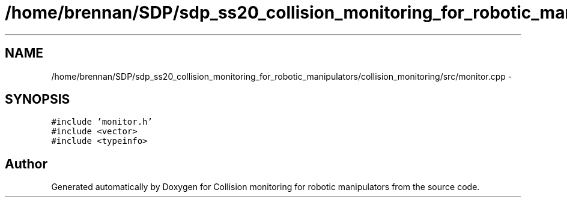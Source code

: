 .TH "/home/brennan/SDP/sdp_ss20_collision_monitoring_for_robotic_manipulators/collision_monitoring/src/monitor.cpp" 3 "Wed Jun 24 2020" "Collision monitoring for robotic manipulators" \" -*- nroff -*-
.ad l
.nh
.SH NAME
/home/brennan/SDP/sdp_ss20_collision_monitoring_for_robotic_manipulators/collision_monitoring/src/monitor.cpp \- 
.SH SYNOPSIS
.br
.PP
\fC#include 'monitor\&.h'\fP
.br
\fC#include <vector>\fP
.br
\fC#include <typeinfo>\fP
.br

.SH "Author"
.PP 
Generated automatically by Doxygen for Collision monitoring for robotic manipulators from the source code\&.
